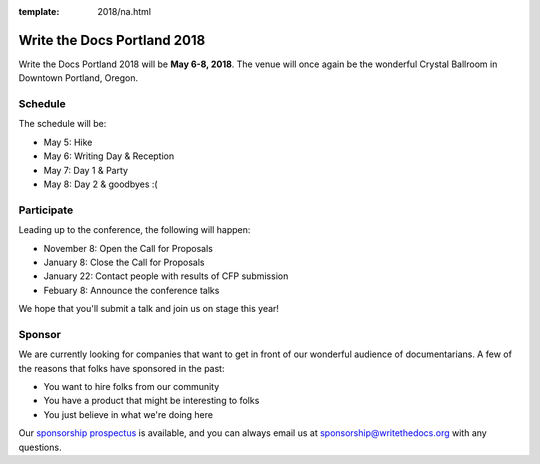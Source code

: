 :template: 2018/na.html

Write the Docs Portland 2018
============================

Write the Docs Portland 2018 will be **May 6-8, 2018**.
The venue will once again be the wonderful Crystal Ballroom in Downtown Portland, Oregon.

Schedule
--------

The schedule will be:

* May 5: Hike
* May 6: Writing Day & Reception
* May 7: Day 1 & Party
* May 8: Day 2 & goodbyes :(

Participate
-----------

Leading up to the conference,
the following will happen:

* November 8: Open the Call for Proposals
* January 8: Close the Call for Proposals
* January 22: Contact people with results of CFP submission
* Febuary 8: Announce the conference talks

We hope that you'll submit a talk and join us on stage this year!

Sponsor
-------

We are currently looking for companies that want to get in front of our wonderful audience of documentarians.
A few of the reasons that folks have sponsored in the past:

* You want to hire folks from our community
* You have a product that might be interesting to folks
* You just believe in what we're doing here

Our `sponsorship prospectus </conf/portland/2018/sponsors/prospectus>`_ is available,
and you can always email us at sponsorship@writethedocs.org with any questions.

